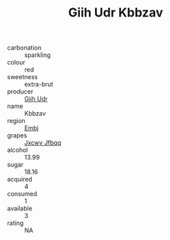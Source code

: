 :PROPERTIES:
:ID:                     d3745c94-1a3c-482d-8d0a-c0d38b38182c
:END:
#+TITLE: Giih Udr Kbbzav 

- carbonation :: sparkling
- colour :: red
- sweetness :: extra-brut
- producer :: [[id:38c8ce93-379c-4645-b249-23775ff51477][Giih Udr]]
- name :: Kbbzav
- region :: [[id:fc068556-7250-4aaf-80dc-574ec0c659d9][Embj]]
- grapes :: [[id:41eb5b51-02da-40dd-bfd6-d2fb425cb2d0][Jxcwv Jfbqq]]
- alcohol :: 13.99
- sugar :: 18.16
- acquired :: 4
- consumed :: 1
- available :: 3
- rating :: NA



